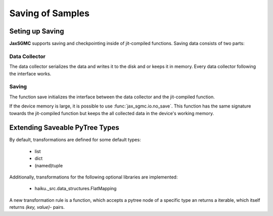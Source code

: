 Saving of Samples
==================

Seting up Saving
-----------------

**JaxSGMC** supports saving and checkpointing inside of jit-compiled
functions. Saving data consists of two parts:

Data Collector
_______________

The data collector serializes the data and writes it to the disk and or keeps
it in memory. Every data collector following the interface works.

Saving
________

The function save initializes the interface between the data collector and the
jit-compiled function.

If the device memory is large, it is possible to use
:func:`jax_sgmc.io.no_save`. This function has the same signature towards the
jit-compiled function but keeps the all collected data in the device's working memory.


Extending Saveable PyTree Types
--------------------------------

By default, transformations are defined for some default types:

  - list
  - dict
  - (named)tuple

Additionally, transformations for the following optional libraries are
implemented:

  - haiku._src.data_structures.FlatMapping

A new transformation rule is a function, which accepts a pytree node of
a specific type an returns a iterable, which itself returns `(key, value)`-
pairs.

.. doctest::

    >>> from jax_sgmc import io
    >>> from jax.tree_util import register_pytree_node
    >>>
    >>> class SomeClass:
    ...   def __init__(self, value):
    ...     self._value = value
    >>>
    >>> # Do not forget to register the class as jax pytree node
    >>> register_pytree_node(SomeClass,
    ...                      lambda sc: (sc._value, None),
    ...                      lambda _, data: SomeClass(value=data))
    >>>
    >>> # Now define a rule to transform the class into a dict
    >>> @io.register_dictionize_rule(SomeClass)
    ... def some_class_to_dict(instance_of_some_class):
    ...   return [("this_is_the_key", instance_of_some_class._value)]
    >>>
    >>> some_class = SomeClass({'a': 0.0, 'b': 0.5})
    >>> some_class_as_dict = io.pytree_to_dict(some_class)
    >>>
    >>> print(some_class_as_dict)
    {'this_is_the_key': {'a': 0.0, 'b': 0.5}}
